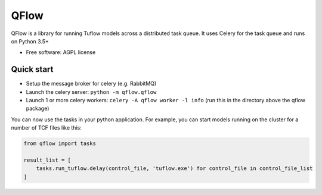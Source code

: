 =====
QFlow
=====

.. image:: https://codecov.io/gh/JamesRamm/qflow/branch/master/graph/badge.svg
  :target: https://codecov.io/gh/JamesRamm/qflow

.. image:: https://img.shields.io/travis/JamesRamm/qflow.svg
        :target: https://travis-ci.org/JamesRamm/qflow

.. image:: https://pyup.io/repos/github/JamesRamm/qflow/shield.svg
     :target: https://pyup.io/repos/github/JamesRamm/qflow/
     :alt: Updates


QFlow is a library for running Tuflow models across a distributed task queue.
It uses Celery for the task queue and runs on Python 3.5+

* Free software: AGPL license

Quick start
-----------

- Setup the message broker for celery (e.g. RabbitMQ)
- Launch the celery server: ``python -m qflow.qflow``
- Launch 1 or more celery workers: ``celery -A qflow worker -l info`` (run this in the directory above the qflow package)

You can now use the tasks in your python application.
For example, you can start models running on the cluster for a number of TCF files like this:

.. code-block:: python

        from qflow import tasks

        result_list = [
            tasks.run_tuflow.delay(control_file, 'tuflow.exe') for control_file in control_file_list
        ]

